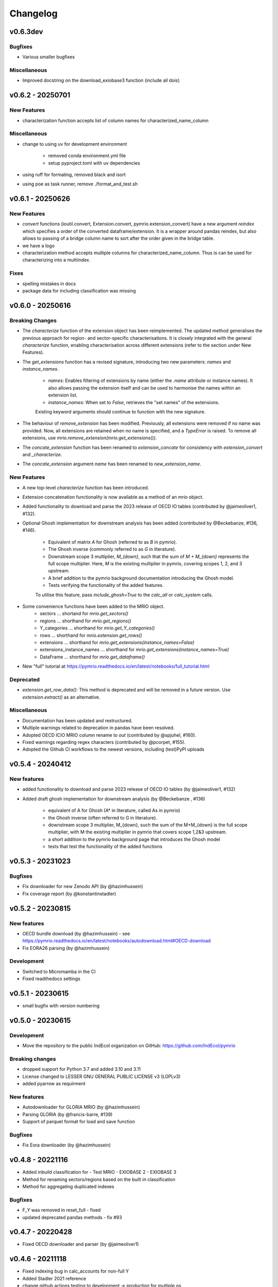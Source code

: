 #########
Changelog
#########

******************
v0.6.3dev
******************

Bugfixes
========

* Various smaller bugfixes

Miscellaneous
=============

* Improved docstring on the download_exiobase3 function (include all dois)

******************
v0.6.2 - 20250701
******************

New Features
============

* characterization function accepts list of column names for characterized_name_column

Miscellaneous
=============

* change to using uv for development environment

    - removed conda environment.yml file
    - setup pyproject.toml with uv dependencies

* using ruff for formating, removed black and isort
* using poe as task runner, remove ./format_and_test.sh


******************
v0.6.1 - 20250626
******************

New Features
============

* `convert` functions (ioutil.convert, Extension.convert, pymrio.extension_convert) have a new argument
  `reindex` which specifies a order of the converted dataframe/extension. It is a wrapper around pandas reindex,
  but also allows to passing of a bridge column name to sort after the order given in the bridge table.
* we have a logo
* characterization method accepts multiple columns for characterized_name_column. Thus is can be used for characterizing into a multiindex.

Fixes
======

* spelling mistakes in docs
* package data for including classification was missing

******************
v0.6.0 - 20250616
******************


Breaking Changes
================

* The `characterize` function of the extension object has been reimplemented. 
  The updated method generalises the previous approach for region- and sector-specific characterisations. 
  It is closely integrated with the general `characterize` function, enabling characterisation across 
  different extensions (refer to the section under New Features).

* The `get_extensions` function has a revised signature, introducing two new parameters: `names` and `instance_names`.

    - `names`: Enables filtering of extensions by name (either the `.name` attribute or instance names). 
      It also allows passing the extension itself and can be used to harmonise the names within an extension list.
    - `instance_names`: When set to `False`, retrieves the "set names" of the extensions.

    Existing keyword arguments should continue to function with the new signature.

* The behaviour of `remove_extension` has been modified. Previously, all extensions were removed if no name was provided. 
  Now, all extensions are retained when no name is specified, and a `TypeError` is raised. 
  To remove all extensions, use `mrio.remove_extension(mrio.get_extensions())`.

* The `concate_extension` function has been renamed to `extension_concate` for consistency with `extension_convert` and `_characterize`.

* The `concate_extension` argument `name` has been renamed to `new_extension_name`.

New Features
============

* A new top-level `characterize` function has been introduced.

* Extension concatenation functionality is now available as a method of an `mrio` object.

* Added functionality to download and parse the 2023 release of OECD IO tables (contributed by @jaimeoliver1, #132).

* Optional Ghosh implementation for downstream analysis has been added (contributed by @Beckebanze, #136, #146).

    - Equivalent of matrix `A` for Ghosh (referred to as `B` in pymrio).
    - The Ghosh inverse (commonly referred to as `G` in literature).
    - Downstream scope 3 multiplier, `M_{down}`, such that the sum of `M + M_{down}` represents the full scope multiplier. 
      Here, `M` is the existing multiplier in pymrio, covering scopes 1, 2, and 3 upstream.
    - A brief addition to the pymrio background documentation introducing the Ghosh model.
    - Tests verifying the functionality of the added features.

    To utilise this feature, pass `include_ghosh=True` to the `calc_all` or `calc_system` calls.

* Some convenience functions have been added to the MRIO object.
    - sectors ... shortand for `mrio.get_sectors()`
    - regions ... shorthand for `mrio.get_regions()`
    - Y_categories ... shorthand for `mrio.get_Y_categories()`
    - rows ... shorthand for `mrio.extension.get_rows()`
    - extensions ... shorthand for `mrio.get_extensions(instance_names=False)`
    - extensions_instance_names ... shorthand for `mrio.get_extensions(instance_names=True)`
    - DataFrame ... shorthand for `mrio.get_dataframe()`

* New "full" tutorial at https://pymrio.readthedocs.io/en/latest/notebooks/full_tutorial.html

Deprecated
==========

* `extension.get_row_data()`: This method is deprecated and will be removed in a future version. Use `extension.extract()` as an alternative.

Miscellaneous
=============

* Documentation has been updated and restructured.

* Multiple warnings related to deprecation in pandas have been resolved.

* Adopted OECD ICIO MRIO column rename to `out` (contributed by @spjuhel, #160).

* Fixed warnings regarding regex characters (contributed by @pcorpet, #155).

* Adopted the Github CI workflows to the newest versions, including (test)PyPI uploads

***************************
v0.5.4 - 20240412
***************************

New features
============

* added functionality to download and parse 2023 release of OECD IO tables (by @jaimeoliver1, #132)

* Added draft ghosh implementation for downstream analysis (by @Beckebanze , #136)

    - equivalent of A for Ghosh (A* in literature, called As in pymrio)
    - the Ghosh inverse (often referred to G in literature). 
    - downstream scope 3 multiplier, M_{down}, such the sum of the M+M_{down} is the full scope multiplier, with M the existing multiplier in pymrio that covers scope 1,2&3 upstream.
    - a short addition to the pymrio background page that introduces the Ghosh model
    - tests that test the functionality of the added functions

***************************
v0.5.3 - 20231023
***************************

Bugfixes
========

* Fix downloader for new Zenodo API (by @hazimhussein)
* Fix coverage report (by @konstantinstadler)

***************************
v0.5.2 - 20230815
***************************

New features
============

* OECD bundle download (by @hazimhussein) - see https://pymrio.readthedocs.io/en/latest/notebooks/autodownload.html#OECD-download
* Fix EORA26 parsing (by @hazimhussein)

Development
===========

* Switched to Micromamba in the CI 
* Fixed readthedocs settings


***************************
v0.5.1 - 20230615
***************************

* small bugfix with version numbering

***************************
v0.5.0 - 20230615
***************************

Development
===========

* Move the repository to the public IndEcol organization on GitHub: https://github.com/IndEcol/pymrio

Breaking changes
================

* dropped support for Python 3.7 and added 3.10 and 3.11
* License changed to LESSER GNU GENERAL PUBLIC LICENSE v3 (LGPLv3)
* added pyarrow as requirment

New features
============

* Autodownloader for GLORIA MRIO (by @hazimhussein)
* Parsing GLORIA (by @francis-barre, #139)
* Support of parquet format for load and save function 


Bugfixes
============

* Fix Eora downloader (by @hazimhussein)

***************************
v0.4.8 - 20221116
***************************

* Added inbuild classification for 
  - Test MRIO
  - EXIOBASE 2 
  - EXIOBASE 3

* Method for renaming sectors/regions based on the built in classification
* Method for aggregating duplicated indexes

Bugfixes
========

* F_Y was removed in reset_full - fixed
* updated deprecated pandas methods - fix #93

***************************
v0.4.7 - 20220428
***************************

* Fixed OECD downloader and parser (by @jaimeoliver1)

***************************
v0.4.6 - 20211118
***************************

* Fixed indexing bug in calc_accounts for non-full Y 
* Added Stadler 2021 reference
* change github actions testing to development -> production for multiple os

Breaking changes
================

* dropped support for Python 3.6

***************************
v0.4.5 (March 03, 2021) 
***************************

Bugfixes
========

* Index sorting consistent for all characterized impacts 


***************************
v0.4.4 (February 26, 2021) 
***************************

Bugfixes
========

* Characterization for cases when some stressors are missing from the characterization matrix
* Spelling mistakes
* Fixed installation description in readme and documentation

***************************
v0.4.3 (February 24, 2021) 
***************************

New features
============

* Added automatic downloader for EXIOBASE 3 files
* Method for characterizing stressors (pymrio.Extension.characterize)

Bugfixes
========

* Fixed: xlrd and numpy requirments for later pandas versions

Development
===========

* Switched from travis to github actions for testing and converage reports

***************************
v0.4.2 (November 19, 2020)
***************************


Bugfixes
========

* Fixed: OECD parsing bug caused by pandas update
* Fixed: Missing inclusion of auxiliary data for exiobase 2
* Fixed: Making python version explicit and update package requirements
* Fixed: hard-coded OS specific path

Development
===========

* switched to black code style
* updated travis.yml for testing different python versions
* added github workflows for automated releases
* switched to git trunk based development


***************************
v0.4.1 (October 08, 2019)
***************************

Bugfixes
========

* Fixed: Parsing EXIOBASE 3 from zip on Windows system
* Fixed: Doc spelling

New features
============

* The tutorial notebooks of the documentation are now also used for integration 
  tests. See CONTIBUTING.rst for more infos.

***************************
v0.4.0 (August 12, 2019)
***************************

New features
============

* New parser and automatic downloader for the OECD-ICIO tables (2016 and 2018 
  release)
* Improved test coverage to over 90 %
* Equality comparison for MRIO System and Extension


Bugfixes
========

* Fixed some typos

Backward incompatible changes
==============================

* Minimum python version changed to 3.7
* The FY and SY matrixes has been renamed to F_Y and S_Y. Previously stored 
  data, however, can still be read (FY/SY files are automatically parsed as F_Y 
  and S_Y)

***************************
v0.3.8 (November 06, 2018)
***************************

Hotfix for two EXIOBASE 3 issues

* FY in the raw files is named F_hh. F_hh now get automatically renamed to FY.
* In the ixi tables of EXIOBASE 3 some tables had ISO3 country names. The parser now renames these names to the standard ISO2. 

*************************
v0.3.7 (October 10, 2018)
*************************

New features
============

* pymrio.parse_exiobase3, accepting the compressed archive files and extraced data (solves #26)
* pymrio.archive for archiving MRIO databases into zipfiles (solves #26)
* pymrio.load and pymrio.load_all can read data directly from a zipfile (solves #26)

Bugfixes
========

* Calculate FY and SY when final demand impacts are available (fixes issue #28) 
* Ensures that mrio.x is a pandas DataFrame (fixes issue #24)
* Some warning if a reset method would remove data beyond recovery by calc_all (see issue #23 discussion)

  
Removed functionality
=====================

* Removed the Eora26 autodownloader b/c worldmrio.com needs a registration now (short time fix for #34)
  
Misc
====

* pymrio now depends on python > 3.6
* Stressed the issue driven development in CONTRIBUTING.rst


***********************
v0.3.6 (March 12, 2018)
***********************

Function get_index now has a switch to return dict
for direct input into pandas groupby function.

Included function to set index across dataframes.

Docs includes examples how to use pymrio with pandas groupby.

Improved test coverage.


**********************
v0.3.5 (Jan 17, 2018)
**********************

Added xlrd to requirements

**********************
v0.3.4 (Jan 12, 2018)
**********************

API breaking changes  
=====================

- Footprints and territorial accounts were renamed to "consumption based accounts" and "production based accounts": D_fp was renamed to D_cba and D_terr to D_pba 

**********************
v0.3.3 (Jan 11, 2018)
**********************

Note: This includes all changes from 0.3 to 0.3.3

- downloaders for EORA26 and WIOD
- codebase fully pep8 compliant
- restructured and extended the documentation
  
- License changed to GNU GENERAL PUBLIC LICENSE v3
  
Dependencies
============

- pandas minimal version changed to 0.22
- Optional (for aggregation): country converter coco >= 0.6.3

API breaking changes  
=====================

- The format for saving MRIOs changed from csv + ini to csv + json. Use the method '_load_all_ini_based_io' to read a previously saved MRIO and than save it again to convert to the new save format.
- method set_sectors(), set_regions() and set_Y_categories() renamed to rename_sectors() etc.
- connected the aggregation function to the country_converter coco
- removed previously deprecated method 'per_source'. Use 'diag_stressor' instead.


**********************
v0.2.2 (May 27, 2016)
**********************

Dependencies
============

- pytest. For the unit tests.

Misc
====

- Fixed filename error for the test system.
- Various small bug fixes.
- Preliminary EXIOBASE 3 parser.
- Preliminary World Input-Output Database (WIOD) parser.

**********************
v0.2.1 (Nov 17, 2014)
**********************

Dependencies
============

- pandas version > 0.15. This required some change in the xls reading within
  the parser.
- pytest. For the unit tests.

Misc
====

- Unit testing for all mathematical functions and a first system wide check.
- Fixed some mistakes in the tutorials and readme

**********************
v0.2.0 (Sept 11, 2014)
**********************

API changes
===========

- IOSystem.reset() replaced by IOSystem.reset_all_to_flows()
- IOSystem.reset_to_flows() and IOSystem.reset_to_coefficients() added
- Version number attribute added
- Parser for EXIOBASE like extensions (pymrio.parse_exio_ext) added.
- plot_accounts now works also for for specific products (with parameter "sector")

Misc
====

- Several bugfixes
- Mainmodule split into several packages and submodules
- Added 3rd tutorial
- Added CHANGELOG

**********************
v0.1.0 (June 20, 2014)
**********************

Initial version
